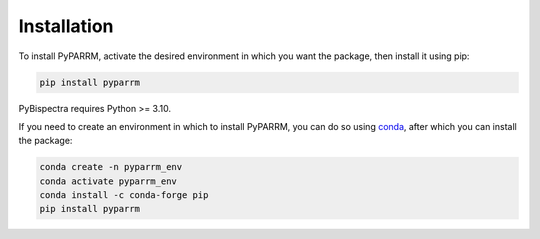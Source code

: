 Installation
============

To install PyPARRM, activate the desired environment in which you want the package, then
install it using pip:

.. code-block::
    
    pip install pyparrm

PyBispectra requires Python >= 3.10.

If you need to create an environment in which to install PyPARRM, you can do so using
`conda <https://docs.conda.io/en/latest/>`_, after which you can install the package:

.. code-block::

    conda create -n pyparrm_env
    conda activate pyparrm_env
    conda install -c conda-forge pip
    pip install pyparrm
